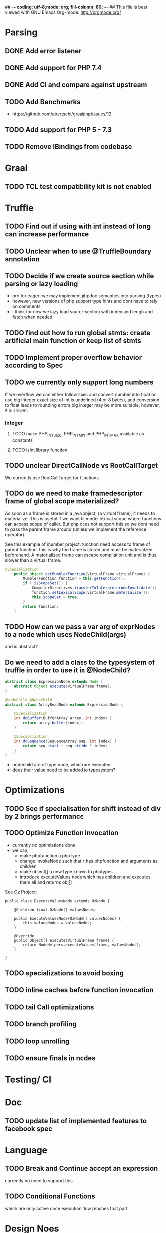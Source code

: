 ## -*- coding: utf-8;mode: org; fill-column: 80;  -*-
## This file is best viewed with GNU Emacs Org-mode: http://orgmode.org/

* Parsing
** DONE Add error listener
CLOSED: [2020-05-02 Sat 21:51]
** DONE Add support for PHP 7.4
CLOSED: [2020-05-02 Sat 21:49]
** DONE Add CI and compare against upstream
CLOSED: [2020-05-02 Sat 21:50]
** TODO Add Benchmarks
 - https://github.com/abertschi/graalphp/issues/12
** TODO Add support for PHP 5 - 7.3
** TODO Remove IBindings from codebase
* Graal
** TODO TCL test compatibility kit is not enabled

* Truffle
** TODO Find out if using with int instead of long can increase performance
** TODO Unclear when to use @TruffleBoundary annotation
** TODO Decide if we create source section while parsing or lazy loading
- pro for eager: we may implement phpdoc semantics into parsing (types)
- however, new versions of php support type hints and dont have to rely on comments
- i think for now we lazy load source section with index and lengh and fetch when needed.
** TODO find out how to run global stmts: create artificial main function or keep list of stmts
** TODO Implement proper overflow behavior according to Spec
** TODO we currently only support long numbers
If we overflow we can either follow spec and convert number into float or use
big integer exact size of int is undefined (4 or 8 bytes), and conversion to
float leads to rounding errors big integer may be more suitable, however, it is
slower.

*** Integer
**** TODO make PHP_INT_SIZE, PHP_INT_MIN and PHP_INT_MAX available as constants
**** TODO isInt library function
** TODO unclear DirectCallNode vs RootCallTarget
We currently use RootCallTarget for functions
** TODO do we need to make framedescriptor frame of global scope materialized?
As soon as a frame is stored in a java object, (a virtual frame), it needs to materialize.
This is useful if we want to model lexical scope where functions can access scope of caller.
But php does not support this so we dont need to pass the parent frame around (unless
we implement the reference operator).

See this example of mumber project. function need access to frame of parent function.
this is why the frame is stored and must be materialzed beforehand.
A materialized frame can escape compilation unit and is thus slower than a virtual frame.

#+begin_src java
@Specialization
    public Object getMumblerFunction(VirtualFrame virtualFrame) {
        MumblerFunction function = this.getFunction();
        if (!isScopeSet()) {
            CompilerDirectives.transferToInterpreterAndInvalidate();
            function.setLexicalScope(virtualFrame.materialize());
            this.scopeSet = true;
        }
        return function;
    }
#+end_src    
** TODO How can we pass a var arg of exprNodes to a node which uses NodeChild(args)
and is abstract?
** Do we need to add a class to the typesystem of truffle in order to use it in @NodeChild?
#+begin_src java
abstract class ExpressionNode extends Node {
    abstract Object execute(VirtualFrame frame);
}

@NodeChild @NodeChild
abstract class ArrayReadNode extends ExpressionNode {

    @Specialization
    int doBuffer(BufferArray array, int index) {
        return array.buffer[index];
    }

    @Specialization
    int doSequence(SequenceArray seq, int index) {
        return seq.start + seq.stride * index;
    }
}
#+end_src
- nodechild are of type node, which are executed
- does their value need to be added to typesystem?

* Optimizations
** TODO See if specialisation for shift instead of div by 2 brings performance
** TODO Optimize Function invocation
- currently no optimiations done
- we can;
  - make phpfunction a phpType
  - change invokeNode such that it has phpfunction and arguments as children
  - make object[] a new type known to phptypes
  - introduce executeValues node which has children and executes them all and returns obj[]

See Oz Project:
#+begin_src 
public class ExecuteValuesNode extends OzNode {

	@Children final OzNode[] valuesNodes;

	public ExecuteValuesNode(OzNode[] valuesNodes) {
		this.valuesNodes = valuesNodes;
	}

	@Override
	public Object[] execute(VirtualFrame frame) {
		return NodeHelpers.executeValues(frame, valuesNodes);
	}

}
#+end_src
** TODO specializations to avoid boxing
** TODO inline caches before function invocation
** TODO tail Call optimizations
** TODO branch profiling
** TODO loop unrolling
** TODO ensure finals in nodes
* Testing/ CI
* Doc
** TODO update list of implemented features to facebook spec
* Language
** TODO Break and Continue accept an expression
currently no need to support this
** TODO Conditional Functions
which are only active once execution flow reaches that part
* Design Noes
** Integer
- implemented as java long type
- Literals written using hexadecimal, octal, or binary notations are considered to have non-negative values.
  (https://github.com/php/php-langspec/blob/master/spec/09-lexical-structure.md#literals)

*** Integer overflows
Spec says:
#+begin_quote
The range of values that can be stored is implementation-defined; however, the range [-2147483648, 2147483647], must be supported. This range must be finite.

Certain operations on integer values produce a mathematical result that cannot be represented as an integer. Examples include the following:

    Incrementing the largest value or decrementing the smallest value.
    Applying the unary minus to the smallest value.
    Multiplying, adding, or subtracting two values.

In such cases, the computation is done as though the types of the values were float with the result having that type.

#+end_quote

Size of integer is implementation dependent. Alternatively to converting to a float representation,
we can could big integer, this solves imprecision issues but decreases performance.
** Float
- float type :: https://github.com/php/php-langspec/blob/master/spec/05-types.md#the-floating-point-type

*** Float + Int
https://github.com/php/php-langspec/blob/master/spec/08-conversions.md#converting-to-floating-point-type

If either or both operands were leading-numeric or non-numeric strings, a
non-fatal error MUST be produced for each. Then if either operand has type
float, the other is converted to that type, and the result has type float

*** TODO Convert float to int
#+begin_src 
Psy Shell v0.9.12 (PHP 7.4.6 — cli) by Justin Hileman
=> 6
>>> (int) 5.99999999999999959 + 1
=> 7
>>> (int) 5.99999999999999955 +
#+end_src
